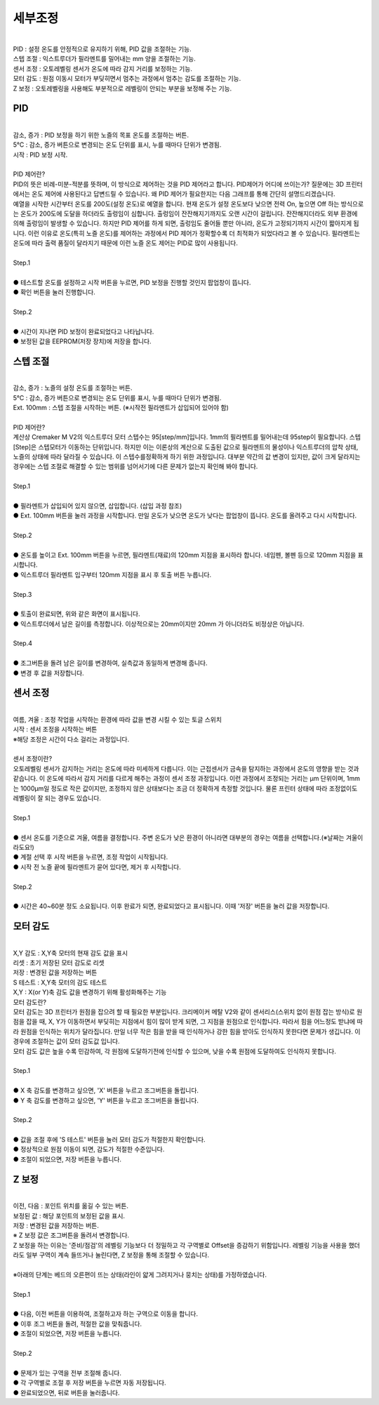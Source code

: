 세부조정
^^^^^^^^^^^^^^^^^^^^^

.. raw:: html

    <style> 
    .orangecircle {color:#ff5300; font-size:20px} 
    .blackcircle {color:black; font-size:20px} 
    .bluecircle {color:#3172f4; font-size:20px}
    .skybluecircle {color:#00FFFF; font-size:20px}
    .yellowcircle {color:#fbbc05; font-size:20px}
    .subtitle {color:black; font-weight:bold; font-size:28px}
    .blackbold {color:black; font-weight:bold;}
    .redbold {color:red; font-weight:bold;}
    .centertext {text-align: center;}
    </style>

.. role:: orangecircle
.. role:: blackcircle
.. role:: bluecircle
.. role:: skybluecircle
.. role:: yellowcircle
.. role:: subtitle
.. role:: blackbold
.. role:: redbold
.. role:: centertext

.. image:: /images/MenuUI/7_Detailed_Calibration_Menu.jpg
   :width: 800

|
| PID : 설정 온도를 안정적으로 유지하기 위해, PID 값을 조절하는 기능.
| 스텝 조절 : 익스트루더가 필라멘트를 밀어내는 mm 양을 조절하는 기능.
| 센서 조정 : 오토레벨링 센서가 온도에 따라 감지 거리를 보정하는 기능.
| 모터 감도 : 원점 이동시 모터가 부딪히면서 멈추는 과정에서 멈추는 감도를 조절하는 기능.
| Z 보정 : 오토레벨링을 사용해도 부분적으로 레벨링이 안되는 부분을 보정해 주는 기능.


PID
~~~~~~~~~~~~~~

.. image:: /images/MenuUI/18_DC_PID.jpg
   :width: 800

|
| 감소, 증가 : PID 보정을 하기 위한 노즐의 목표 온도를 조절하는 버튼.
| 5°C : 감소, 증가 버튼으로 변경되는 온도 단위를 표시, 누를 때마다 단위가 변경됨.
| 시작 : PID 보정 시작.

|
| :subtitle:`PID 제어란?`

| PID의 뜻은 비례-미분-적분를 뜻하며, 이 방식으로 제어하는 것을 PID 제어라고 합니다. PID제어가 어디에 쓰이는가? 질문에는 3D 프린터에서는 온도 제어에 사용된다고 답변드릴 수 있습니다. 왜 PID 제어가 필요한지는 다음 그래프를 통해 간단히 설명드리겠습니다.

.. image:: /images/MenuUI/19_DC_PID_Graph.jpg
   :width: 800

| 예열을 시작한 시간부터 온도를 200도(설정 온도)로 예열을 합니다. 현재 온도가 설정 온도보다 낮으면 전력 On, 높으면 Off 하는 방식으로는 온도가 200도에 도달을 하더라도 출렁임이 심합니다. 출렁임이 잔잔해지기까지도 오랜 시간이 걸립니다. 잔잔해지더라도 외부 환경에 의해 출렁임이 발생할 수 있습니다. 하지만 PID 제어를 하게 되면, 출렁임도 줄어들 뿐만 아니라, 온도가 고정되기까지 시간이 짧아지게 됩니다. 이런 이유로 온도(특히 노즐 온도)를 제어하는 과정에서 PID 제어가 정확할수록 더 최적화가 되었다라고 볼 수 있습니다. 필라멘트는 온도에 따라 출력 품질이 달라지기 때문에 이런 노즐 온도 제어는 PID로 많이 사용됩니다.

|
| :subtitle:`Step.1`

.. image:: /images/MenuUI/20_DC_PID_Step_1.jpg
   :width: 800

|
| :blackcircle:`●` 테스트할 온도를 설정하고 시작 버튼을 누르면, PID 보정을 진행할 것인지 팝업창이 뜹니다.
| :blackcircle:`●` 확인 버튼을 눌러 진행합니다.

|
| :subtitle:`Step.2`

.. image:: /images/MenuUI/21_DC_PID_Step_2.jpg
   :width: 800

|
| :blackcircle:`●` 시간이 지나면 PID 보정이 완료되었다고 나타납니다.
| :blackcircle:`●` 보정된 값을 EEPROM(저장 장치)에 저장을 합니다.


스텝 조절
~~~~~~~~~~~~~~

.. image:: /images/MenuUI/22_DC_Step_Calibration.jpg
   :width: 800

|
| 감소, 증가 : 노즐의 설정 온도를 조절하는 버튼.
| 5°C : 감소, 증가 버튼으로 변경되는 온도 단위를 표시, 누를 때마다 단위가 변경됨.
| Ext. 100mm : 스텝 조절을 시작하는 버튼. (※시작전 필라멘트가 삽입되어 있어야 함)

|
| :subtitle:`PID 제어란?`

| 계산상 Cremaker M V2의 익스트루더 모터 스텝수는 95[step/mm]입니다. 1mm의 필라멘트를 밀어내는데 95step이 필요합니다. 스텝[Step]은 스텝모터가 이동하는 단위입니다. 하지만 이는 이론상의 계산으로 도출된 값으로 필라멘트의 물성이나 익스트루더의 압착 상태, 노즐의 상태에 따라 달라질 수 있습니다. 이 스텝수를정확하게 하기 위한 과정입니다. 대부분 약간의 값 변경이 있지만, 값이 크게 달라지는 경우에는 스텝 조절로 해결할 수 있는 범위를 넘어서기에 다른 문제가 없는지 확인해 봐야 합니다.

|
| :subtitle:`Step.1`

.. image:: /images/MenuUI/23_DC_Step_Calibration_Step_1.jpg
   :width: 800

|
| :blackcircle:`●` 필라멘트가 삽입되어 있지 않으면, 삽입합니다. (삽입 과정 참조)
| :blackcircle:`●` Ext. 100mm 버튼을 눌러 과정을 시작합니다. 만일 온도가 낮으면 온도가 낮다는 팝업창이 뜹니다. 온도를 올려주고 다시 시작합니다.

|
| :subtitle:`Step.2`

.. image:: /images/MenuUI/24_DC_Step_Calibration_Step_2.jpg
   :width: 800

|
| :blackcircle:`●` 온도를 높이고 Ext. 100mm 버튼을 누르면, 필라멘트(재료)의 120mm 지점을 표시하라 합니다. 네임펜, 볼펜 등으로 120mm 지점을 표시합니다.
| :blackcircle:`●` 익스트루더 필라멘트 입구부터 120mm 지점을 표시 후 토출 버튼 누릅니다.

|
| :subtitle:`Step.3`

.. image:: /images/MenuUI/25_DC_Step_Calibration_Step_3.jpg
   :width: 800

|
| :blackcircle:`●` 토출이 완료되면, 위와 같은 화면이 표시됩니다.
| :blackcircle:`●` 익스트루더에서 남은 길이를 측정합니다. 이상적으로는 20mm이지만 20mm 가 아니더라도 비정상은 아닙니다.

|
| :subtitle:`Step.4`

.. image:: /images/MenuUI/26_DC_Step_Calibration_Step_4.jpg
   :width: 800

|
| :bluecircle:`●` 조그버튼을 돌려 남은 길이를 변경하여, 실측값과 동일하게 변경해 줍니다.
| :yellowcircle:`●` 변경 후 값을 저장합니다.


센서 조정
~~~~~~~~~~~~~~

.. image:: /images/MenuUI/27_DC_Probe_Calibration.jpg
   :width: 800

|
| 여름, 겨울 : 조정 작업을 시작하는 환경에 따라 값을 변경 시킬 수 있는 토글 스위치
| 시작 : 센서 조정을 시작하는 버튼
| ※해당 조정은 시간이 다소 걸리는 과정입니다.

|
| :subtitle:`센서 조정이란?`

| 오토레벨링 센서가 감지하는 거리는 온도에 따라 미세하게 다릅니다. 이는 근접센서가 금속을 탐지하는 과정에서 온도의 영향을 받는 것과 같습니다. 이 온도에 따라서 감지 거리를 다르게 해주는 과정이 센서 조정 과정입니다. 이런 과정에서 조정되는 거리는 μm 단위이며, 1mm는 1000μm일 정도로 작은 값이지만, 조정하지 않은 상태보다는 조금 더 정확하게 측정할 것입니다. 물론 프린터 상태에 따라 조정없이도 레벨링이 잘 되는 경우도 있습니다.

|
| :subtitle:`Step.1`

.. image:: /images/MenuUI/28_DC_Probe_Calibration_1.jpg
   :width: 800

|
| :blackcircle:`●` 센서 온도를 기준으로 겨울, 여름을 결정합니다. 주변 온도가 낮은 환경이 아니라면 대부분의 경우는 여름을 선택합니다.(※날짜는 겨울이라도요!)
| :blackcircle:`●` 계절 선택 후 시작 버튼을 누르면, 조정 작업이 시작됩니다.
| :blackcircle:`●` 시작 전 노즐 끝에 필라멘트가 묻어 있다면, 제거 후 시작합니다.

|
| :subtitle:`Step.2`

.. image:: /images/MenuUI/29_DC_Probe_Calibration_2.jpg
   :width: 800

|
| :blackcircle:`●` 시간은 40~60분 정도 소요됩니다. 이후 완료가 되면, 완료되었다고 표시됩니다. 이때 '저장' 버튼을 눌러 값을 저장합니다.


.. _targetMotorSensitivity:

모터 감도
~~~~~~~~~~~~~~

.. image:: /images/MenuUI/30_DC_Motor_Sensitivity.jpg
   :width: 800

|
| X,Y 감도 : X,Y축 모터의 현재 감도 값을 표시
| 리셋 : 초기 저장된 모터 감도로 리셋
| 저장 : 변경된 값을 저장하는 버튼
| S 테스트 : X,Y축 모터의 감도 테스트
| X,Y : X(or Y)축 감도 값을 변경하기 위해 활성화해주는 기능


| :subtitle:`모터 감도란?`

| 모터 감도는 3D 프린터가 원점을 잡으려 할 때 필요한 부분입니다. 크리메이커 메탈 V2와 같이 센서리스(스위치 없이 원점 잡는 방식)로 원점을 잡을 때, X, Y가 이동하면서 부딪히는 지점에서 힘이 많이 받게 되면, 그 지점을 원점으로 인식합니다. 따라서 힘을 어느정도 받냐에 따라 원점을 인식하는 위치가 달라집니다. 만일 너무 작은 힘을 받을 때 인식하거나 강한 힘을 받아도 인식하지 못한다면 문제가 생깁니다. 이 경우에 조절하는 값이 모터 감도값 입니다. 
| 모터 감도 값은 높을 수록 민감하여, 각 원점에 도달하기전에 인식할 수 있으며, 낮을 수록 원점에 도달하여도 인식하지 못합니다.

|
| :subtitle:`Step.1`

.. image:: /images/MenuUI/31_DC_Motor_Sensitivity_Step_1.jpg
   :width: 800

|
| :bluecircle:`●` X 축 감도를 변경하고 싶으면, 'X' 버튼을 누르고 조그버튼을 돌립니다.
| :blackcircle:`●` Y 축 감도를 변경하고 싶으면, 'Y' 버튼을 누르고 조그버튼을 돌립니다.

|
| :subtitle:`Step.2`

.. image:: /images/MenuUI/32_DC_Motor_Sensitivity_Step_2.jpg
   :width: 800

|
| :bluecircle:`●` 값을 조절 후에 'S 테스트' 버튼을 눌러 모터 감도가 적절한지 확인합니다.
| :blackcircle:`●` 정상적으로 원점 이동이 되면, 감도가 적절한 수준입니다.
| :orangecircle:`●` 조절이 되었으면, 저장 버튼을 누릅니다.


Z 보정
~~~~~~~~~~~~~~

.. image:: /images/MenuUI/33_DC_Z_Offset_Calibration.jpg
   :width: 800

|
| 이전, 다음 : 포인트 위치를 옮길 수 있는 버튼.
| 보정된 값 : 해당 포인트의 보정된 값을 표시.
| 저장 : 변경된 값을 저장하는 버튼.
| ※ Z 보정 값은 조그버튼을 돌려서 변경합니다.

| Z 보정을 하는 이유는 '준비/점검'의 레벨링 기능보다 더 정밀하고 각 구역별로 Offset을 증감하기 위함입니다. 레벨링 기능을 사용을 했더라도 일부 구역이 계속 들뜨거나 눌린다면, Z 보정을 통해 조절할 수 있습니다. 
|
| ※아래의 단계는 베드의 오른편이 뜨는 상태(라인이 얇게 그려지거나 뭉치는 상태)를 가정하였습니다.

|
| :subtitle:`Step.1`

.. image:: /images/MenuUI/34_DC_Z_Offset_Calibration_Step_1.jpg
   :width: 800

|
| :blackcircle:`●` 다음, 이전 버튼을 이용하여, 조절하고자 하는 구역으로 이동을 합니다.
| :blackcircle:`●` 이후 조그 버튼을 돌려, 적절한 값을 맞춰줍니다.
| :bluecircle:`●` 조절이 되었으면, 저장 버튼을 누릅니다.

|
| :subtitle:`Step.2`

.. image:: /images/MenuUI/35_DC_Z_Offset_Calibration_Step_2.jpg
   :width: 800

|
| :blackcircle:`●` 문제가 있는 구역을 전부 조절해 줍니다.
| :blackcircle:`●` 각 구역별로 조절 후 저장 버튼을 누르면 자동 저장됩니다.
| :blackcircle:`●` 완료되었으면, 뒤로 버튼을 눌러줍니다.